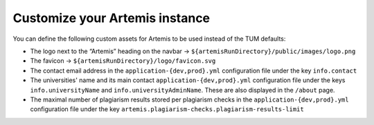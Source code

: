 Customize your Artemis instance
-------------------------------

You can define the following custom assets for Artemis to be used
instead of the TUM defaults:

* The logo next to the “Artemis” heading on the navbar → ``${artemisRunDirectory}/public/images/logo.png``
* The favicon → ``${artemisRunDirectory}/logo/favicon.svg``
* The contact email address in the ``application-{dev,prod}.yml`` configuration file under the key ``info.contact``
* The universities' name and its main contact ``application-{dev,prod}.yml`` configuration file under the keys ``info.universityName`` and ``info.universityAdminName``.  These are also displayed in the ``/about`` page.
* The maximal number of plagiarism results stored per plagiarism checks in the ``application-{dev,prod}.yml`` configuration file under the key ``artemis.plagiarism-checks.plagiarism-results-limit``
